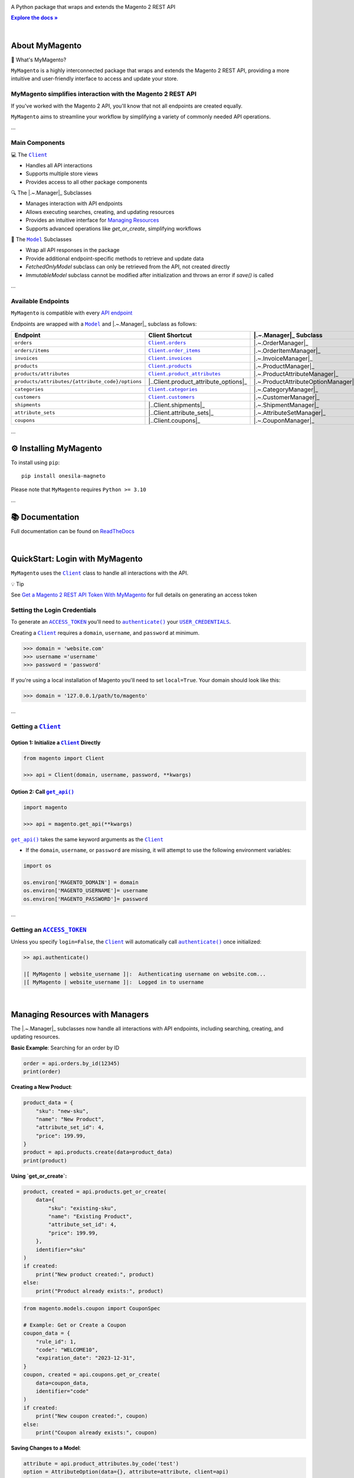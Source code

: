 .. |.~.ACCESS_TOKEN| replace:: ``ACCESS_TOKEN``
.. _.~.ACCESS_TOKEN: https://my-magento.readthedocs.io/en/latest/clients.html#magento.clients.Client.ACCESS_TOKEN
.. |.~.APIResponse| replace:: ``APIResponse``
.. _.~.APIResponse: https://my-magento.readthedocs.io/en/latest/model.html#magento.models.model.APIResponse
.. |.~.Category| replace:: ``Category``
.. _.~.Category: https://my-magento.readthedocs.io/en/latest/category.html#magento.models.category.Category
.. |.~.CategorySearch| replace:: ``CategorySearch``
.. _.~.CategorySearch: https://my-magento.readthedocs.io/en/latest/search_module.html#magento.search.CategorySearch
.. |.~.Client| replace:: ``Client``
.. _.~.Client: https://my-magento.readthedocs.io/en/latest/clients.html#magento.clients.Client
.. |..Client.categories| replace:: ``Client.categories``
.. _..Client.categories: https://my-magento.readthedocs.io/en/latest/clients.html#magento.clients.Client.categories
.. |..Client.customers| replace:: ``Client.customers``
.. _..Client.customers: https://my-magento.readthedocs.io/en/latest/clients.html#magento.clients.Client.customers
.. |..Client.invoices| replace:: ``Client.invoices``
.. _..Client.invoices: https://my-magento.readthedocs.io/en/latest/clients.html#magento.clients.Client.invoices
.. |..Client.order_items| replace:: ``Client.order_items``
.. _..Client.order_items: https://my-magento.readthedocs.io/en/latest/clients.html#magento.clients.Client.order_items
.. |..Client.orders| replace:: ``Client.orders``
.. _..Client.orders: https://my-magento.readthedocs.io/en/latest/clients.html#magento.clients.Client.orders
.. |..Client.product_attributes| replace:: ``Client.product_attributes``
.. _..Client.product_attributes: https://my-magento.readthedocs.io/en/latest/clients.html#magento.clients.Client.product_attributes
.. |..Client.products| replace:: ``Client.products``
.. _..Client.products: https://my-magento.readthedocs.io/en/latest/clients.html#magento.clients.Client.products
.. |..Client.scope| replace:: ``Client.scope``
.. _..Client.scope: https://my-magento.readthedocs.io/en/latest/clients.html#magento.clients.Client.scope
.. |..Client.search| replace:: ``Client.manager()``
.. _..Client.search: https://my-magento.readthedocs.io/en/latest/clients.html#magento.clients.Client.search
.. |..Client.url_for| replace:: ``Client.url_for()``
.. _..Client.url_for: https://my-magento.readthedocs.io/en/latest/clients.html#magento.clients.Client.url_for
.. |.~.Customer| replace:: ``Customer``
.. _.~.Customer: https://my-magento.readthedocs.io/en/latest/customer.html#magento.models.customer.Customer
.. |.~.CustomerSearch| replace:: ``CustomerSearch``
.. _.~.CustomerSearch: https://my-magento.readthedocs.io/en/latest/search_module.html#magento.search.CustomerSearch
.. |.~.Invoice| replace:: ``Invoice``
.. _.~.Invoice: https://my-magento.readthedocs.io/en/latest/invoice.html#magento.models.invoice.Invoice
.. |.~.InvoiceSearch| replace:: ``InvoiceSearch``
.. _.~.InvoiceSearch: https://my-magento.readthedocs.io/en/latest/search_module.html#magento.search.InvoiceSearch
.. |.~.MediaEntry| replace:: ``MediaEntry``
.. _.~.MediaEntry: https://my-magento.readthedocs.io/en/latest/product.html#magento.models.product.MediaEntry
.. |.~.Model| replace:: ``Model``
.. _.~.Model: https://my-magento.readthedocs.io/en/latest/model.html#magento.models.model.Model
.. |..Model.refresh| replace:: ``Model.refresh()``
.. _..Model.refresh: https://my-magento.readthedocs.io/en/latest/model.html#magento.models.model.Model.refresh
.. |.~.Order| replace:: ``Order``
.. _.~.Order: https://my-magento.readthedocs.io/en/latest/order.html#magento.models.order.Order
.. |.~.OrderItem| replace:: ``OrderItem``
.. _.~.OrderItem: https://my-magento.readthedocs.io/en/latest/order.html#magento.models.order.OrderItem
.. |.~.OrderItemSearch| replace:: ``OrderItemSearch``
.. _.~.OrderItemSearch: https://my-magento.readthedocs.io/en/latest/search_module.html#magento.search.OrderItemSearch
.. |.~.OrderSearch| replace:: ``OrderSearch``
.. _.~.OrderSearch: https://my-magento.readthedocs.io/en/latest/search_module.html#magento.search.OrderSearch
.. |.~.Product| replace:: ``Product``
.. _.~.Product: https://my-magento.readthedocs.io/en/latest/product.html#magento.models.product.Product
.. |.~.ProductAttribute| replace:: ``ProductAttribute``
.. _.~.ProductAttribute: https://my-magento.readthedocs.io/en/latest/product.html#magento.models.product.ProductAttribute
.. |.~.ProductAttributeSearch| replace:: ``ProductAttributeSearch``
.. _.~.ProductAttributeSearch: https://my-magento.readthedocs.io/en/latest/search_module.html#magento.search.ProductAttributeSearch
.. |.~.ProductSearch| replace:: ``ProductSearch``
.. _.~.ProductSearch: https://my-magento.readthedocs.io/en/latest/search_module.html#magento.search.ProductSearch
.. |.~.ProductSearch.by_sku| replace:: ``by_sku()``
.. _.~.ProductSearch.by_sku: https://my-magento.readthedocs.io/en/latest/search_module.html#magento.search.ProductSearch.by_sku
.. |.~.SearchQuery| replace:: ``SearchQuery``
.. _.~.SearchQuery: https://my-magento.readthedocs.io/en/latest/search_module.html#magento.search.SearchQuery
.. |.~.SearchQuery.by_id| replace:: ``by_id()``
.. _.~.SearchQuery.by_id: https://my-magento.readthedocs.io/en/latest/search_module.html#magento.search.SearchQuery.by_id
.. |.~.SearchQuery.by_list| replace:: ``by_list()``
.. _.~.SearchQuery.by_list: https://my-magento.readthedocs.io/en/latest/search_module.html#magento.search.SearchQuery.by_list
.. |.~.SearchQuery.result| replace:: ``result``
.. _.~.SearchQuery.result: https://my-magento.readthedocs.io/en/latest/search_module.html#magento.search.SearchQuery.result
.. |.~.USER_CREDENTIALS| replace:: ``USER_CREDENTIALS``
.. _.~.USER_CREDENTIALS: https://my-magento.readthedocs.io/en/latest/clients.html#magento.clients.Client.USER_CREDENTIALS
.. |.~.add_criteria| replace:: ``add_criteria()``
.. _.~.add_criteria: https://my-magento.readthedocs.io/en/latest/search_module.html#magento.search.SearchQuery.add_criteria
.. |.~.authenticate| replace:: ``authenticate()``
.. _.~.authenticate: https://my-magento.readthedocs.io/en/latest/clients.html#magento.clients.Client.authenticate
.. |.~.by_id| replace:: ``by_id()``
.. _.~.by_id: https://my-magento.readthedocs.io/en/latest/search_module.html#magento.search.SearchQuery.by_id
.. |.~.by_list| replace:: ``by_list()``
.. _.~.by_list: https://my-magento.readthedocs.io/en/latest/search_module.html#magento.search.SearchQuery.by_list
.. |.~.delete| replace:: ``delete()``
.. _.~.delete: https://my-magento.readthedocs.io/en/latest/clients.html#magento.clients.Client.delete
.. |.~.execute_search| replace:: ``execute_search()``
.. _.~.execute_search: https://my-magento.readthedocs.io/en/latest/search_module.html#magento.search.SearchQuery.execute_search
.. |.~.get| replace:: ``get()``
.. _.~.get: https://my-magento.readthedocs.io/en/latest/clients.html#magento.clients.Client.get
.. |..get_api| replace:: ``get_api()``
.. _..get_api: https://my-magento.readthedocs.io/en/latest/modules.html#magento.get_api
.. |.~.get_api| replace:: ``get_api()``
.. _.~.get_api: https://my-magento.readthedocs.io/en/latest/modules.html#magento.get_api
.. |.~.post| replace:: ``post()``
.. _.~.post: https://my-magento.readthedocs.io/en/latest/clients.html#magento.clients.Client.post
.. |.~.put| replace:: ``put()``
.. _.~.put: https://my-magento.readthedocs.io/en/latest/clients.html#magento.clients.Client.put
.. |.~.restrict_fields| replace:: ``restrict_fields()``
.. _.~.restrict_fields: https://my-magento.readthedocs.io/en/latest/search_module.html#magento.search.SearchQuery.restrict_fields
.. |.~.scope| replace:: ``scope``
.. _.~.scope: https://my-magento.readthedocs.io/en/latest/clients.html#magento.clients.Client.scope
.. |.~.search| replace:: ``search()``
.. _.~.search: https://my-magento.readthedocs.io/en/latest/clients.html#magento.clients.Client.search
.. |.~.since| replace:: ``since()``
.. _.~.since: https://my-magento.readthedocs.io/en/latest/search_module.html#magento.search.SearchQuery.since
.. |.~.until| replace:: ``until()``
.. _.~.until: https://my-magento.readthedocs.io/en/latest/search_module.html#magento.search.SearchQuery.until
.. |.~.url_for| replace:: ``url_for()``
.. _.~.url_for: https://my-magento.readthedocs.io/en/latest/clients.html#magento.clients.Client.url_for
.. |.~.views| replace:: ``views``
.. _.~.views: https://my-magento.readthedocs.io/en/latest/clients.html#magento.clients.Store.views

..  Title: MyMagento
..  Description: A Python package that wraps and extends the Magento 2 REST API
..  Author: TDKorn

.. meta::
   :title: MyMagento
   :description: A Python package that wraps and extends the Magento 2 REST API

.. |RTD| replace:: **Explore the docs »**
.. _RTD: https://my-magento.readthedocs.io/en/latest/
.. |api_endpoint| replace:: API endpoint
.. _api_endpoint: https://adobe-commerce.redoc.ly/2.3.7-admin/




.. raw:: html

   <div align="center">

.. image:: https://raw.githubusercontent.com/TDKorn/my-magento/v2.2.0/docs/source/_static/magento_orange.png
   :alt: Logo for MyMagento: Python Magento 2 REST API Wrapper
   :width: 15%



.. raw:: html

   <h1>MyMagento🛒</h1>


A Python package that wraps and extends the Magento 2 REST API


|RTD|_



.. image:: https://img.shields.io/pypi/v/my-magento?color=eb5202
   :target: https://pypi.org/project/my-magento/
   :alt: PyPI Version

.. image:: https://img.shields.io/badge/GitHub-my--magento-4f1abc
   :target: https://github.com/tdkorn/my-magento
   :alt: GitHub Repository

.. image:: https://static.pepy.tech/personalized-badge/my-magento?period=total&units=none&left_color=grey&right_color=blue&left_text=Downloads
    :target: https://pepy.tech/project/my-magento

.. image:: https://readthedocs.org/projects/my-magento/badge/?version=latest
    :target: https://my-magento.readthedocs.io/en/latest/?badge=latest
    :alt: Documentation Status

.. raw:: html

   </div>

|

About MyMagento
~~~~~~~~~~~~~~~~~~~~

.. raw:: html

   <table>
       <tr align="left">
           <th>

📝 What's MyMagento?

.. raw:: html

   </th>
   <tr><td>

``MyMagento`` is a highly interconnected package that wraps and extends the Magento 2 REST API,
providing a more intuitive and user-friendly interface to access and update your store.

.. raw:: html

   </td></tr>
   </table>



MyMagento simplifies interaction with the Magento 2 REST API
=================================================================

If you've worked with the Magento 2 API, you'll know that not all endpoints are created equally.

``MyMagento`` aims to streamline your workflow by simplifying a
variety of commonly needed API operations.

...

Main Components
===============

.. raw:: html

   <table>
       <tr align="left">
           <th>

💻 The |.~.Client|_

.. raw:: html

   </th>
   <tr><td>

* Handles all API interactions
* Supports multiple store views
* Provides access to all other package components

.. raw:: html

   </td></tr>
   </table>


.. raw:: html

   <table>
       <tr align="left">
           <th>

🔍 The |.~.Manager|_ Subclasses

.. raw:: html

   </th>
   <tr><td>

* Manages interaction with API endpoints
* Allows executing searches, creating, and updating resources
* Provides an intuitive interface for `Managing Resources <https://my-magento.readthedocs.io/en/latest/interact-with-api.html>`_
* Supports advanced operations like `get_or_create`, simplifying workflows

.. raw:: html

   </td></tr>
   </table>


.. raw:: html

   <table>
       <tr align="left">
           <th>

🧠 The |.~.Model|_ Subclasses

.. raw:: html

   </th>
   <tr><td>

* Wrap all API responses in the package
* Provide additional endpoint-specific methods to retrieve and update data
* `FetchedOnlyModel` subclass can only be retrieved from the API, not created directly
* `ImmutableModel` subclass cannot be modified after initialization and throws an error if `save()` is called

.. raw:: html

   </td></tr>
   </table>


...

Available Endpoints
===================

``MyMagento`` is compatible with every |api_endpoint|_

Endpoints are wrapped with a |.~.Model|_ and |.~.Manager|_ subclass as follows:

.. csv-table::
   :header: "**Endpoint**", "**Client Shortcut**", "|.~.Manager|_ **Subclass**", "|.~.Model|_ **Subclass**"

   "``orders``", "|..Client.orders|_", "|.~.OrderManager|_", "|.~.Order|_"
   "``orders/items``", "|..Client.order_items|_", "|.~.OrderItemManager|_", "|.~.OrderItem|_"
   "``invoices``", "|..Client.invoices|_", "|.~.InvoiceManager|_", "|.~.Invoice|_"
   "``products``", "|..Client.products|_", "|.~.ProductManager|_", "|.~.Product|_"
   "``products/attributes``", "|..Client.product_attributes|_", "|.~.ProductAttributeManager|_", "|.~.ProductAttribute|_"
   "``products/attributes/{attribute_code}/options``", "|..Client.product_attribute_options|_", "|.~.ProductAttributeOptionManager|_", "|.~.AttributeOption|_"
   "``categories``", "|..Client.categories|_", "|.~.CategoryManager|_", "|.~.Category|_"
   "``customers``", "|..Client.customers|_", "|.~.CustomerManager|_", "|.~.Customer|_"
   "``shipments``", "|..Client.shipments|_", "|.~.ShipmentManager|_", "|.~.Shipment|_"
   "``attribute_sets``", "|..Client.attribute_sets|_", "|.~.AttributeSetManager|_", "|.~.AttributeSet|_"
   "``coupons``",    "|..Client.coupons|_",    "|.~.CouponManager|_",    "|.~.Coupon|_"

...

⚙ Installing MyMagento
~~~~~~~~~~~~~~~~~~~~~~~~~~~~

To install using ``pip``::

   pip install onesila-magneto

Please note that ``MyMagento`` requires ``Python >= 3.10``

...

📚 Documentation
~~~~~~~~~~~~~~~~

Full documentation can be found on `ReadTheDocs <https://my-magento.readthedocs.io/en/latest/>`_

|

QuickStart: Login with MyMagento
~~~~~~~~~~~~~~~~~~~~~~~~~~~~~~~~~~~~~

``MyMagento`` uses the |.~.Client|_ class to handle all interactions with the API.

.. raw:: html

   <table>
       <tr align="left">
           <th>

💡 Tip

.. raw:: html

   </th>
   <tr><td>

See `Get a Magento 2 REST API Token With MyMagento <https://my-magento.readthedocs.io/en/latest/examples/logging-in.html>`_ for full details on generating an access token

.. raw:: html

   </td></tr>
   </table>


Setting the Login Credentials
=============================

To generate an |.~.ACCESS_TOKEN|_ you'll need to |.~.authenticate|_ your |.~.USER_CREDENTIALS|_.

Creating a |.~.Client|_ requires a ``domain``, ``username``, and ``password`` at minimum.

.. code-block:: python

   >>> domain = 'website.com'
   >>> username ='username'
   >>> password = 'password'

If you're using a local installation of Magento you'll need to set ``local=True``. Your domain should look like this:

.. code-block:: python

   >>> domain = '127.0.0.1/path/to/magento'


...

Getting a |.~.Client|_
======================

Option 1: Initialize a |.~.Client|_ Directly
^^^^^^^^^^^^^^^^^^^^^^^^^^^^^^^^^^^^^^^^^^^^

.. code-block:: python

      from magento import Client

      >>> api = Client(domain, username, password, **kwargs)


Option 2: Call |.~.get_api|_
^^^^^^^^^^^^^^^^^^^^^^^^^^^^

.. code-block:: python

      import magento

      >>> api = magento.get_api(**kwargs)

|..get_api|_ takes the same keyword arguments as the |.~.Client|_

* If the ``domain``, ``username``, or ``password`` are missing,
  it will attempt to use the following environment variables:

.. code-block:: python

   import os

   os.environ['MAGENTO_DOMAIN'] = domain
   os.environ['MAGENTO_USERNAME']= username
   os.environ['MAGENTO_PASSWORD']= password


...

Getting an |.~.ACCESS_TOKEN|_
=============================

Unless you specify ``login=False``, the |.~.Client|_ will automatically call |.~.authenticate|_ once initialized:

.. code-block:: python

   >> api.authenticate()

   |[ MyMagento | website_username ]|:  Authenticating username on website.com...
   |[ MyMagento | website_username ]|:  Logged in to username


|

Managing Resources with Managers
~~~~~~~~~~~~~~~~~~~~~~~~~~~~~~~~

The |.~.Manager|_ subclasses now handle all interactions with API endpoints, including searching, creating, and updating resources.

**Basic Example**: Searching for an order by ID

.. code-block:: python

    order = api.orders.by_id(12345)
    print(order)

**Creating a New Product**:

.. code-block:: python

    product_data = {
        "sku": "new-sku",
        "name": "New Product",
        "attribute_set_id": 4,
        "price": 199.99,
    }
    product = api.products.create(data=product_data)
    print(product)

**Using `get_or_create`:**

.. code-block:: python

   product, created = api.products.get_or_create(
       data={
           "sku": "existing-sku",
           "name": "Existing Product",
           "attribute_set_id": 4,
           "price": 199.99,
       },
       identifier="sku"
   )
   if created:
       print("New product created:", product)
   else:
       print("Product already exists:", product)

.. code-block:: python

   from magento.models.coupon import CouponSpec

   # Example: Get or Create a Coupon
   coupon_data = {
       "rule_id": 1,
       "code": "WELCOME10",
       "expiration_date": "2023-12-31",
   }
   coupon, created = api.coupons.get_or_create(
       data=coupon_data,
       identifier="code"
   )
   if created:
       print("New coupon created:", coupon)
   else:
       print("Coupon already exists:", coupon)

**Saving Changes to a Model**:

.. code-block:: python

    attribute = api.product_attributes.by_code('test')
    option = AttributeOption(data={}, attribute=attribute, client=api)
    option.label = 'New Label'
    option.sort_order = 3
    option.save()
    print(f"Attribute option saved with label: {option.label}")

Building Custom Queries with Managers
=====================================

While predefined methods cover most use cases, you can still build custom queries using Managers.

**Example: Retrieve Orders Over $50 Placed Since 2023**:

.. code-block:: python

    orders = api.orders.add_criteria(
        field="grand_total",
        value="50",
        condition="gt"
    ).since("2023-01-01").execute_search()

    for order in orders:
        print(order)

**Example: Get or Create an Attribute Option**:

.. code-block:: python

    attribute = api.product_attributes.by_code('color')
    option, created = api.product_attribute_options.get_or_create(
        data={"label": "Red", "sort_order": 1},
        identifier="label"
    )
    if created:
        print("New option created:", option)
    else:
        print("Option already exists:", option)


Managing Immutable Models
~~~~~~~~~~~~~~~~~~~~~~~~~

The `ImmutableModel` subclass is designed for resources that cannot be modified after creation. Calling `save()` on an instance of this subclass will raise an `OperationNotAllowedError`.

**Example**:

.. code-block:: python

    immutable_instance = ImmutableModel(data={}, client=api)
    try:
        immutable_instance.save()
    except OperationNotAllowedError as e:
        print(f"Error: {e}")

Managing Fetched-Only Models
~~~~~~~~~~~~~~~~~~~~~~~~~~~~

The `FetchedOnlyModel` subclass can only be retrieved via API calls and cannot be created directly. Attempting to initialize this model for creation will raise an `OperationNotAllowedError`.

**Example**:

.. code-block:: python

    try:
        fetched_instance = FetchedOnlyModel(data={}, client=api, endpoint='endpoint', fetched=False)
    except OperationNotAllowedError as e:
        print(f"Error: {e}")

Making Authorized Requests
~~~~~~~~~~~~~~~~~~~~~~~~~~~

The |.~.Client|_ can be used to generate the |.~.url_for|_ any API endpoint,
including a store |.~.scope|_.

You can use this URL to make an authorized
|.~.get|_, |.~.post|_, |.~.put|_, or |.~.delete|_ request.

Example: Making a |.~.get|_ Request
===================================

.. code-block:: python

 # Request the data for credit memo with id 7
 >>> url = api.url_for('creditmemo/7')
 >>> response = api.get(url)
 >>> print(response.json())

 {'adjustment': 1.5, 'adjustment_negative': 0, 'adjustment_positive': 1.5, 'base_adjustment': 1.5,  ... }

.. raw:: html

   <table>
       <tr align="left">
           <th>

📝 Note

.. raw:: html

   </th>
   <tr><td>

A |.~.search|_ is simpler than making |.~.get|_ requests, as the result will
be wrapped by  |.~.APIResponse|_ or other |.~.Model|_

.. code-block:: python

     # Retrieve credit memo with id 7 using a search
     >>> memo = api.manager("creditmemo").by_id(7)
     >>> print(memo.data)
     >>> print(memo)

     {'adjustment': 1.5, 'adjustment_negative': 0, 'adjustment_positive': 1.5, 'base_adjustment': 1.5,  ... }

